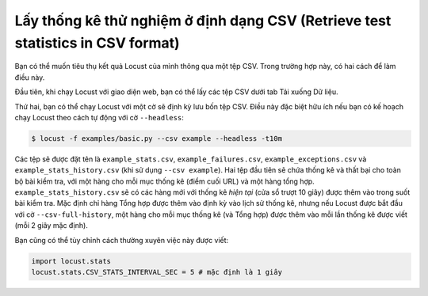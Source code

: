 ======================================
Lấy thống kê thử nghiệm ở định dạng CSV (Retrieve test statistics in CSV format)
======================================

Bạn có thể muốn tiêu thụ kết quả Locust của mình thông qua một tệp CSV. Trong trường hợp này, có hai cách để làm điều này.

Đầu tiên, khi chạy Locust với giao diện web, bạn có thể lấy các tệp CSV dưới tab Tải xuống Dữ liệu.

Thứ hai, bạn có thể chạy Locust với một cờ sẽ định kỳ lưu bốn tệp CSV. Điều này đặc biệt hữu ích
nếu bạn có kế hoạch chạy Locust theo cách tự động với cờ ``--headless``:

.. code-block:: console

    $ locust -f examples/basic.py --csv example --headless -t10m

Các tệp sẽ được đặt tên là ``example_stats.csv``, ``example_failures.csv``, ``example_exceptions.csv`` và ``example_stats_history.csv``
(khi sử dụng ``--csv example``). Hai tệp đầu tiên sẽ chứa thống kê và thất bại cho toàn bộ
bài kiểm tra, với một hàng cho mỗi mục thống kê (điểm cuối URL) và một hàng tổng hợp. ``example_stats_history.csv``
sẽ có các hàng mới với thống kê *hiện tại* (cửa sổ trượt 10 giây) được thêm vào trong suốt
bài kiểm tra. Mặc định chỉ hàng Tổng hợp được thêm vào định kỳ vào lịch sử thống kê, nhưng nếu Locust được bắt đầu với
cờ ``--csv-full-history``, một hàng cho mỗi mục thống kê (và Tổng hợp) được thêm vào mỗi lần
thống kê được viết (mỗi 2 giây mặc định).

Bạn cũng có thể tùy chỉnh cách thường xuyên việc này được viết:

.. code-block:: python

    import locust.stats
    locust.stats.CSV_STATS_INTERVAL_SEC = 5 # mặc định là 1 giây
